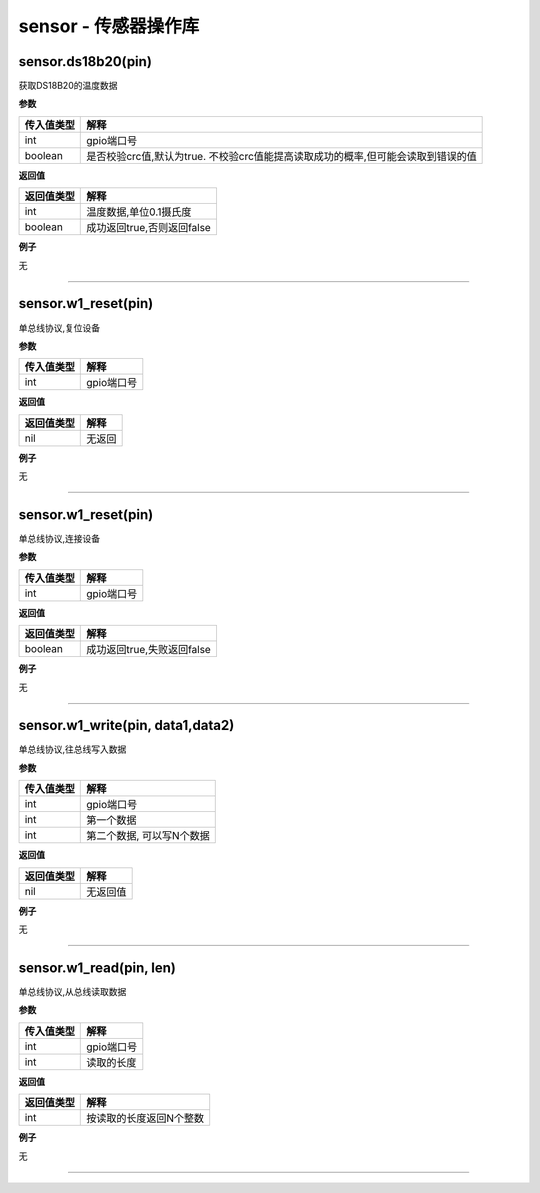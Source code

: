 sensor - 传感器操作库
=====================

sensor.ds18b20(pin)
-------------------

获取DS18B20的温度数据

**参数**

+------------+--------------------------------------------------------+
| 传入值类型 | 解释                                                   |
+============+========================================================+
| int        | gpio端口号                                             |
+------------+--------------------------------------------------------+
| boolean    | 是否校验crc值,默认为true.                              |
|            | 不校验crc值能提高读取成功的概率,但可能会读取到错误的值 |
+------------+--------------------------------------------------------+

**返回值**

========== ==========================
返回值类型 解释
========== ==========================
int        温度数据,单位0.1摄氏度
boolean    成功返回true,否则返回false
========== ==========================

**例子**

无

--------------

sensor.w1_reset(pin)
--------------------

单总线协议,复位设备

**参数**

========== ==========
传入值类型 解释
========== ==========
int        gpio端口号
========== ==========

**返回值**

========== ======
返回值类型 解释
========== ======
nil        无返回
========== ======

**例子**

无

--------------

.. _sensor.w1_resetpin-1:

sensor.w1_reset(pin)
--------------------

单总线协议,连接设备

**参数**

========== ==========
传入值类型 解释
========== ==========
int        gpio端口号
========== ==========

**返回值**

========== ==========================
返回值类型 解释
========== ==========================
boolean    成功返回true,失败返回false
========== ==========================

**例子**

无

--------------

sensor.w1_write(pin, data1,data2)
---------------------------------

单总线协议,往总线写入数据

**参数**

========== =========================
传入值类型 解释
========== =========================
int        gpio端口号
int        第一个数据
int        第二个数据, 可以写N个数据
========== =========================

**返回值**

========== ========
返回值类型 解释
========== ========
nil        无返回值
========== ========

**例子**

无

--------------

sensor.w1_read(pin, len)
------------------------

单总线协议,从总线读取数据

**参数**

========== ==========
传入值类型 解释
========== ==========
int        gpio端口号
int        读取的长度
========== ==========

**返回值**

========== =======================
返回值类型 解释
========== =======================
int        按读取的长度返回N个整数
========== =======================

**例子**

无

--------------

